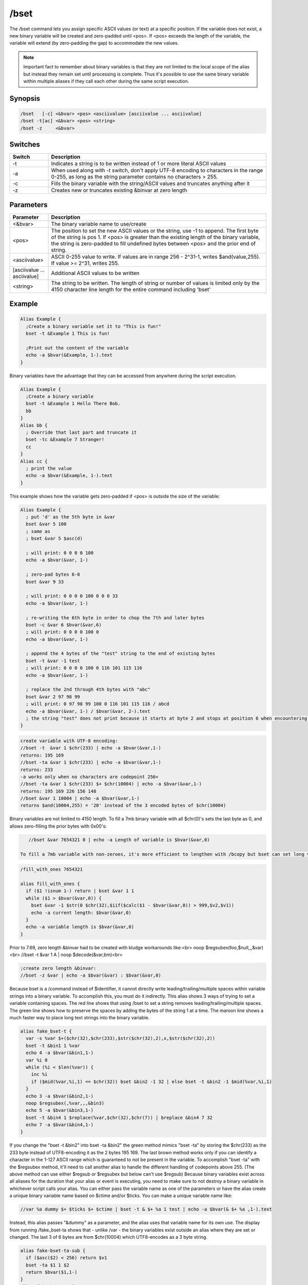 /bset
=====

The /bset command lets you assign specific ASCII values (or text) at a specific position. If the variable does not exist, a new binary variable will be created and zero-padded until <pos>. If <pos> exceeds the length of the variable, the variable will extend (by zero-padding the gap) to accommodate the new values.

.. note:: Important fact to remember about binary variables is that they are not limited to the local scope of the alias but instead they remain set until processing is complete. Thus it's possible to use the same binary variable within multiple aliases if they call each other during the same script execution.

Synopsis
--------

.. code:: text

    /bset   [-c] <&bvar> <pos> <asciivalue> [asciivalue ... asciivalue]
    /bset -t[ac] <&bvar> <pos> <string>
    /bset -z     <&bvar>

Switches
--------

.. list-table::
    :widths: 15 85
    :header-rows: 1

    * - Switch
      - Description
    * - -t
      - Indicates a string is to be written instead of 1 or more literal ASCII values
    * - -a
      - When used along with -t switch, don't apply UTF-8 encoding to characters in the range 0-255, as long as the string parameter contains no characters > 255.
    * - -c
      - Fills the binary variable with the string/ASCII values and truncates anything after it
    * - -z
      - Creates new or truncates existing &binvar at zero length

Parameters
----------

.. list-table::
    :widths: 15 85
    :header-rows: 1

    * - Parameter
      - Description
    * - <&bvar>
      - The binary variable name to use/create
    * - <pos>
      - The position to set the new ASCII values or the string, use -1 to append. The first byte of the string is pos 1. If <pos> is greater than the existing length of the binary variable, the string is zero-padded to fill undefined bytes between <pos> and the prior end of string.
    * - <asciivalue>
      - ASCII 0-255 value to write. If values are in range 256 - 2^31-1, writes $and(value,255). If value >= 2^31, writes 255.
    * - [asciivalue ... asciivalue]
      - Additional ASCII values to be written
    * - <string>
      - The string to be written. The length of string or number of values is limited only by the 4150 character line length for the entire command including 'bset'

Example
-------

.. code:: text

    Alias Example {
      ;Create a binary variable set it to "This is fun!"
      bset -t &Example 1 This is fun!
    
      ;Print out the content of the variable
      echo -a $bvar(&Example, 1-).text
    }

Binary variables have the advantage that they can be accessed from anywhere during the script execution.

.. code:: text

    Alias Example {
      ;Create a binary variable
      bset -t &Example 1 Hello There Bob.
      bb
    }
    Alias bb {
      ; Override that last part and truncate it 
      bset -tc &Example 7 Stranger!
      cc
    }
    Alias cc {
      ; print the value
      echo -a $bvar(&Example, 1-).text
    }

This example shows how the variable gets zero-padded if <pos> is outside the size of the variable:

.. code:: text

    Alias Example {
      ; put 'd' as the 5th byte in &var
      bset &var 5 100
      ; same as
      ; bset &var 5 $asc(d)
    
      ; will print: 0 0 0 0 100
      echo -a $bvar(&var, 1-)
    
      ; zero-pad bytes 6-8
      bset &var 9 33
      
      ; will print: 0 0 0 0 100 0 0 0 33
      echo -a $bvar(&var, 1-)
    
      ; re-writing the 6th byte in order to chop the 7th and later bytes
      bset -c &var 6 $bvar(&var,6)
      ; will print: 0 0 0 0 100 0
      echo -a $bvar(&var, 1-)
    
      ; append the 4 bytes of the "test" string to the end of existing bytes
      bset -t &var -1 test
      ; will print: 0 0 0 0 100 0 116 101 115 116
      echo -a $bvar(&var, 1-)
    
      ; replace the 2nd through 4th bytes with "abc"
      bset &var 2 97 98 99
      ; will print: 0 97 98 99 100 0 116 101 115 116 / abcd
      echo -a $bvar(&var, 1-) / $bvar(&var, 2-).text
      ; the string "test" does not print because it starts at byte 2 and stops at position 6 when encountering the ASCII 0
    }

.. code:: text

    create variable with UTF-8 encoding:
    //bset -t  &var 1 $chr(233) | echo -a $bvar(&var,1-)
    returns: 195 169
    //bset -ta &var 1 $chr(233) | echo -a $bvar(&var,1-)
    returns: 233
    -a works only when no characters are codepoint 256+
    //bset -ta &var 1 $chr(233) $+ $chr(10004) | echo -a $bvar(&var,1-)
    returns: 195 169 226 156 148
    //bset &var 1 10004 | echo -a $bvar(&var,1-)
    returns $and(10004,255) = '20' instead of the 3 encoded bytes of $chr(10004)

Binary variables are not limited to 4150 length. To fill a 7mb binary variable with all $chr(0)'s sets the last byte as 0, and allows zero-filling the prior bytes with 0x00's:

.. code:: text

    //bset &var 7654321 0 | echo -a Length of variable is $bvar(&var,0)

 To fill a 7mb variable with non-zeroes, it's more efficient to lengthen with /bcopy but bset can set long variables by repeatedly appending bytes. Max length of binary string can depend on your system resources:

.. code:: text

    /fill_with_ones 7654321
    
    alias fill_with_ones {
      if ($1 !isnum 1-) return | bset &var 1 1
      while ($1 > $bvar(&var,0)) {
        bset &var -1 $str(0 $chr(32),$iif($calc($1 - $bvar(&var,0)) > 999,$v2,$v1))
        echo -a current length: $bvar(&var,0)
      }
      echo -a variable length is $bvar(&var,0)
    }

Prior to 7.69, zero length &binvar had to be created with kludge workarounds like:<br>
noop $regsubex(foo,$null,,,&var)<br>
//bset -t &var 1 A | noop $decode(&var,bm)<br>

.. code:: text

    ;create zero length &binvar:
    //bset -z &var | echo -a $bvar(&var) : $bvar(&var,0)

Because bset is a /command instead of $identifier, it cannot directly write leading/trailing/multiple spaces within variable strings into a binary variable. To accomplish this, you must do it indirectly. This alias shows 3 ways of trying to set a variable containing spaces. The red line shows that using /bset to set a string removes leading/trailing/multiple spaces. The green line shows how to preserve the spaces by adding the bytes of the string 1 at a time. The maroon line shows a much faster way to place long text strings into the binary variable.

.. code:: text

    alias fake_bset-t {
      var -s %var $+($chr(32),$chr(233),$str($chr(32),2),x,$str($chr(32),2))
      bset -t &bin1 1 %var
      echo 4 -a $bvar(&bin1,1-)
      var %i 0
      while (%i < $len(%var)) {
        inc %i
        if ($mid(%var,%i,1) == $chr(32)) bset &bin2 -1 32 | else bset -t &bin2 -1 $mid(%var,%i,1)
      }
      echo 3 -a $bvar(&bin2,1-)
      noop $regsubex(,%var,,,&bin3)
      echo 5 -a $bvar(&bin3,1-)
      bset -t &bin4 1 $replace(%var,$chr(32),$chr(7)) | breplace &bin4 7 32
      echo 7 -a $bvar(&bin4,1-)
    }

If you change the "bset -t &bin2" into bset -ta &bin2" the green method mimics "bset -ta" by storing the $chr(233) as the 233 byte instead of UTF8-encoding it as the 2 bytes 195 169. The last brown method works only if you can identify a character in the 1-127 ASCII range which is guaranteed to not be present in the variable. To accomplish "bset -ta" with the $regsubex method, it'll need to call another alias to handle the different handling of codepoints above 255. (The above method can use either $regsub or $regsubex but below can't use $regsub) Because binary variables exist across all aliases for the duration that your alias or event is executing, you need to make sure to not destroy a binary variable in whichever script calls your alias. You can either pass the variable name as one of the parameters or have the alias create a unique binary variable name based on $ctime and/or $ticks. You can make a unique variable name like:

.. code:: text

    //var %a dummy $+ $ticks $+ $ctime | bset -t & $+ %a 1 test | echo -a $bvar(& $+ %a ,1-).text

Instead, this alias passes "&dummy" as a parameter, and the alias uses that variable name for its own use. The display from running /fake_bset-ta shows that - unlike /var - the binary variables exist outside an alias where they are set or changed. The last 3 of 6 bytes are from $chr(10004) which UTF8-encodes as a 3 byte string.

.. code:: text

    alias fake-bset-ta-sub {
      if ($asc($2) < 256) return $v1
      bset -ta $1 1 $2
      return $bvar($1,1-)
    }
    alias fake-bset-ta {
      var -s %var1 $+($chr(233),$str($chr(32),2),$chr(10004))
      noop $regsubex(,%var1,/(.)/gu,$fake-bset-ta-sub(&dummy,\t) $+ $chr(32) ,%var2)
      bset &bin 1 %var2
      echo -a $bvar(&bin,0) / $bvar(&bin,1-) / last character: $bvar(&dummy,1-)
    }

.. note:: these last 2 methods do not strictly conform to -ta because they add ASCII 128-255 as single bytes even when codepoint 256+ is present. Also, the last method is limited to the number of ASCII numbers which can fit on the command line, so for long strings you need to add them to the variable in shorter chunks at a time, with special handling to make sure you don't lose a space at the end of a chunk. Some codepoints like 10004 encode into 3 3-digit bytes, so if it's possible for a string to consist entirely of such codepoints, you couldn't safely add more than around 330 characters at a time.

Compatibility
-------------

.. compatibility:: 5.3

See also
--------

.. hlist::
    :columns: 4

    * :doc:`$bvar </identifiers/bvar>`
    * :doc:`/bcopy </commands/bcopy>`
    * :doc:`/bread </commands/bread>`
    * :doc:`/bwrite </commands/bwrite>`
    * :doc:`/breplace </commands/breplace>`
    * :doc:`$replace </identifiers/replace>`
    * :doc:`$bfind </identifiers/bfind>`
    * :doc:`/bunset </commands/bunset>`
    * :doc:`/btrunc </commands/btrunc>`
    * :doc:`$regsubex </identifiers/regsubex>`

